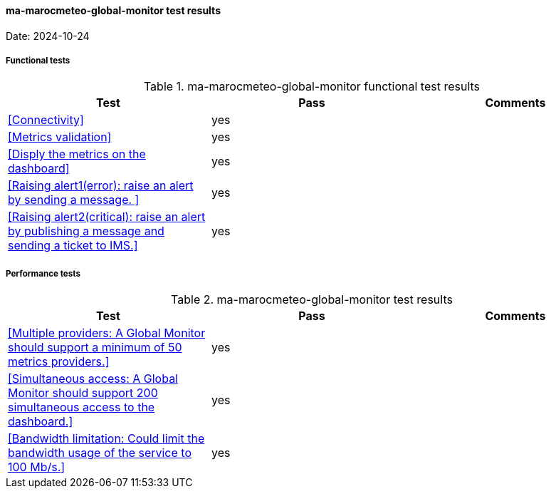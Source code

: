 
[[ma-marocmeteo-global-monitor-results]]

==== ma-marocmeteo-global-monitor test results

Date: 2024-10-24

===== Functional tests

.ma-marocmeteo-global-monitor functional test results
|===
|Test|Pass|Comments

|<<Connectivity>>
|yes
|

|<<Metrics validation>>
|yes
|

|<<Disply the metrics on the dashboard>>
|yes
|

|<<Raising alert1(error): raise an alert by sending a message. >>
|yes
|


|<<Raising alert2(critical): raise an alert by publishing a message and sending a ticket to IMS.>>
|yes
|

  
|===

===== Performance tests

.ma-marocmeteo-global-monitor test results
|===
|Test|Pass|Comments

|<<Multiple providers: A Global Monitor should support a minimum of 50 metrics providers.>>
|yes
|

|<<Simultaneous access: A Global Monitor should support 200 simultaneous access to the dashboard.>>
|yes
|

|<<Bandwidth limitation: Could limit the bandwidth usage of the service to 100 Mb/s.>>
|yes
|


|===
